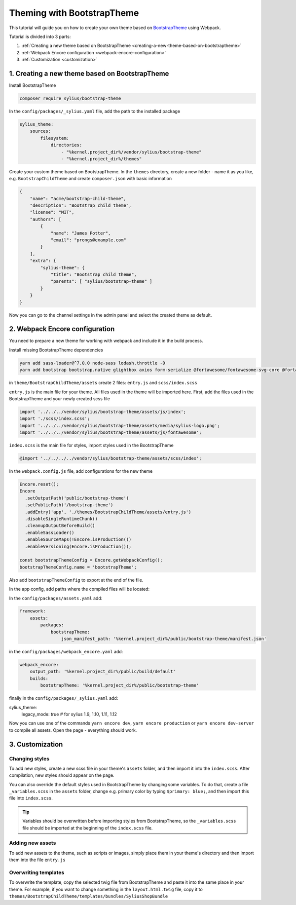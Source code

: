 Theming with BootstrapTheme
---------------------------

This tutorial will guide you on how to create your own theme based on `BootstrapTheme <https://github.com/Sylius/BootstrapTheme>`_ using Webpack.

Tutorial is divided into 3 parts:

1. :ref:`Creating a new theme based on BootstrapTheme <creating-a-new-theme-based-on-bootstraptheme>`
2. :ref:`Webpack Encore configuration <webpack-encore-configuration>`
3. :ref:`Customization <customization>`

.. _creating-a-new-theme-based-on-bootstraptheme:

1. Creating a new theme based on BootstrapTheme
^^^^^^^^^^^^^^^^^^^^^^^^^^^^^^^^^^^^^^^^^^^^^^^

Install BootstrapTheme

.. code-block:: bash

    composer require sylius/bootstrap-theme

In the ``config/packages/_sylius.yaml`` file, add the path to the installed package

.. code-block:: yaml

    sylius_theme:
        sources:
            filesystem:
                directories:
                    - "%kernel.project_dir%/vendor/sylius/bootstrap-theme"
                    - "%kernel.project_dir%/themes"

Create your custom theme based on BootstrapTheme. In the ``themes`` directory, create a new folder
- name it as you like, e.g. ``BootstrapChildTheme`` and create ``composer.json`` with basic information

.. code-block:: JSON

    {
        "name": "acme/bootstrap-child-theme",
        "description": "Bootstrap child theme",
        "license": "MIT",
        "authors": [
            {
                "name": "James Potter",
                "email": "prongs@example.com"
            }
        ],
        "extra": {
            "sylius-theme": {
                "title": "Bootstrap child theme",
                "parents": [ "sylius/bootstrap-theme" ]
            }
        }
    }

Now you can go to the channel settings in the admin panel and select the created theme as default.

.. _webpack-encore-configuration:

2. Webpack Encore configuration
^^^^^^^^^^^^^^^^^^^^^^^^^^^^^^^

You need to prepare a new theme for working with webpack and include it in the build process.

Install missing BootstrapTheme dependencies

.. code-block:: bash

    yarn add sass-loader@^7.0.0 node-sass lodash.throttle -D
    yarn add bootstrap bootstrap.native glightbox axios form-serialize @fortawesome/fontawesome-svg-core @fortawesome/free-brands-svg-icons @fortawesome/free-regular-svg-icons @fortawesome/free-solid-svg-icons

in ``theme/BootstrapChildTheme/assets`` create 2 files: ``entry.js`` and ``scss/index.scss``

``entry.js`` is the main file for your theme. All files used in the theme will be imported here.
First, add the files used in the BootstrapTheme and your newly created scss file

.. code-block:: javascript

    import '../../../vendor/sylius/bootstrap-theme/assets/js/index';
    import './scss/index.scss';
    import '../../../vendor/sylius/bootstrap-theme/assets/media/sylius-logo.png';
    import '../../../vendor/sylius/bootstrap-theme/assets/js/fontawesome';

``index.scss`` is the main file for styles, import styles used in the BootstrapTheme

.. code-block:: css

    @import '../../../../vendor/sylius/bootstrap-theme/assets/scss/index';

In the ``webpack.config.js`` file, add configurations for the new theme

.. code-block:: javascript

    Encore.reset();
    Encore
      .setOutputPath('public/bootstrap-theme')
      .setPublicPath('/bootstrap-theme')
      .addEntry('app', './themes/BootstrapChildTheme/assets/entry.js')
      .disableSingleRuntimeChunk()
      .cleanupOutputBeforeBuild()
      .enableSassLoader()
      .enableSourceMaps(!Encore.isProduction())
      .enableVersioning(Encore.isProduction());

    const bootstrapThemeConfig = Encore.getWebpackConfig();
    bootstrapThemeConfig.name = 'bootstrapTheme';

Also add ``bootstrapThemeConfig`` to export at the end of the file.

In the app config, add paths where the compiled files will be located:

In the ``config/packages/assets.yaml`` add:

.. code-block:: yaml

    framework:
        assets:
            packages:
                bootstrapTheme:
                    json_manifest_path: '%kernel.project_dir%/public/bootstrap-theme/manifest.json'

in the ``config/packages/webpack_encore.yaml`` add:

.. code-block:: yaml

    webpack_encore:
        output_path: '%kernel.project_dir%/public/build/default'
        builds:
            bootstrapTheme: '%kernel.project_dir%/public/bootstrap-theme'

finally in the ``config/packages/_sylius.yaml`` add:

.. code-block:: yaml

sylius_theme:
    legacy_mode: true # for sylius 1.9, 1.10, 1.11, 1.12

Now you can use one of the commands ``yarn encore dev``, ``yarn encore production`` or ``yarn encore dev-server``
to compile all assets. Open the page - everything should work.

.. _customization:

3. Customization
^^^^^^^^^^^^^^^^

Changing styles
~~~~~~~~~~~~~~~

To add new styles, create a new scss file in your theme's ``assets`` folder, and then import it into the
``index.scss``. After compilation, new styles should appear on the page.

You can also override the default styles used in BootstrapTheme by changing some variables. To do that,
create a file ``_variables.scss`` in the ``assets`` folder, change e.g. primary color by typing
``$primary: blue;``, and then import this file into ``index.scss``.

.. tip::

    Variables should be overwritten before importing styles from BootstrapTheme, so the ``_variables.scss``
    file should be imported at the beginning of the ``index.scss`` file.

Adding new assets
~~~~~~~~~~~~~~~~~

To add new assets to the theme, such as scripts or images, simply place them in your theme's directory
and then import them into the file ``entry.js``

Overwriting templates
~~~~~~~~~~~~~~~~~~~~~

To overwrite the template, copy the selected twig file from BootstrapTheme and paste it into the same place
in your theme. For example, if you want to change something in the ``layout.html.twig`` file,
copy it to ``themes/BootstrapChildTheme/templates/bundles/SyliusShopBundle``
